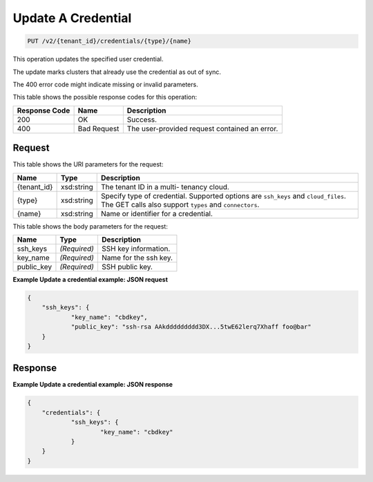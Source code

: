
.. THIS OUTPUT IS GENERATED FROM THE WADL. DO NOT EDIT.

Update A Credential
^^^^^^^^^^^^^^^^^^^^^^^^^^^^^^^^^^^^^^^^^^^^^^^^^^^^^^^^^^^^^^^^^^^^^^^^^^^^^^^^

.. code::

    PUT /v2/{tenant_id}/credentials/{type}/{name}

This operation updates the specified user credential.

The update marks clusters that already use the credential as out of sync.

The 400 error code might indicate missing or invalid 				parameters.



This table shows the possible response codes for this operation:


+--------------------------+-------------------------+-------------------------+
|Response Code             |Name                     |Description              |
+==========================+=========================+=========================+
|200                       |OK                       |Success.                 |
+--------------------------+-------------------------+-------------------------+
|400                       |Bad Request              |The user-provided        |
|                          |                         |request contained an     |
|                          |                         |error.                   |
+--------------------------+-------------------------+-------------------------+


Request
""""""""""""""""

This table shows the URI parameters for the request:

+--------------------------+-------------------------+-------------------------+
|Name                      |Type                     |Description              |
+==========================+=========================+=========================+
|{tenant_id}               |xsd:string               |The tenant ID in a multi-|
|                          |                         |tenancy cloud.           |
+--------------------------+-------------------------+-------------------------+
|{type}                    |xsd:string               |Specify type of          |
|                          |                         |credential. Supported    |
|                          |                         |options are ``ssh_keys`` |
|                          |                         |and ``cloud_files``. The |
|                          |                         |GET calls also support   |
|                          |                         |``types`` and            |
|                          |                         |``connectors``.          |
+--------------------------+-------------------------+-------------------------+
|{name}                    |xsd:string               |Name or identifier for a |
|                          |                         |credential.              |
+--------------------------+-------------------------+-------------------------+





This table shows the body parameters for the request:

+--------------------------+-------------------------+-------------------------+
|Name                      |Type                     |Description              |
+==========================+=========================+=========================+
|ssh_keys                  |*(Required)*             |SSH key information.     |
+--------------------------+-------------------------+-------------------------+
|key_name                  |*(Required)*             |Name for the ssh key.    |
+--------------------------+-------------------------+-------------------------+
|public_key                |*(Required)*             |SSH public key.          |
+--------------------------+-------------------------+-------------------------+





**Example Update a credential example: JSON request**


.. code::

    {
    	"ssh_keys": {
    		"key_name": "cbdkey",
    		"public_key": "ssh-rsa AAkddddddddd3DX...5twE62lerq7Xhaff foo@bar"
    	}
    }
    


Response
""""""""""""""""





**Example Update a credential example: JSON response**


.. code::

    {
    	"credentials": {
    		"ssh_keys": {
    			"key_name": "cbdkey"
    		}
    	}
    }
    


